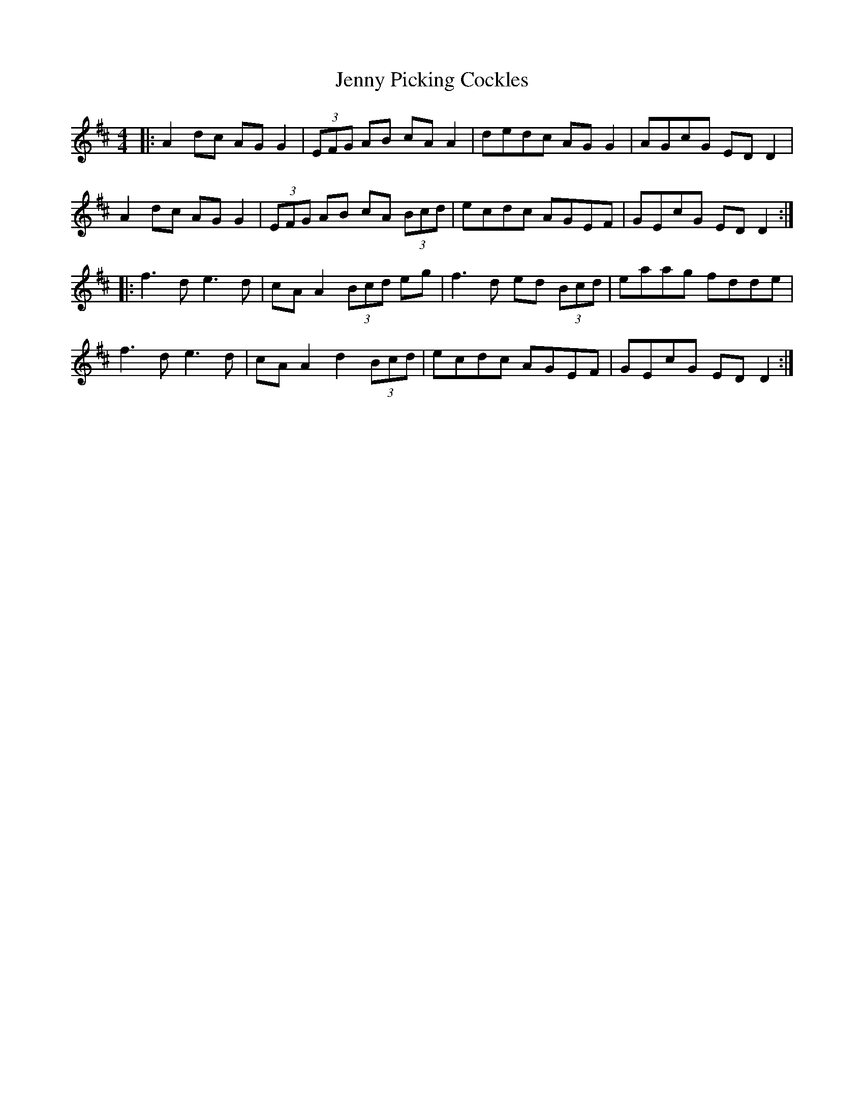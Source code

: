 X: 19738
T: Jenny Picking Cockles
R: reel
M: 4/4
K: Edorian
|:A2 dc AG G2|(3EFG AB cA A2|dedc AG G2|AGcG ED D2|
A2 dc AG G2|(3EFG AB cA (3Bcd|ecdc AGEF|GEcG ED D2:|
|:f3d e3d|cA A2 (3Bcd eg|f3d ed (3Bcd|eaag fdde|
f3d e3d|cA A2 d2 (3Bcd|ecdc AGEF|GEcG ED D2:|

